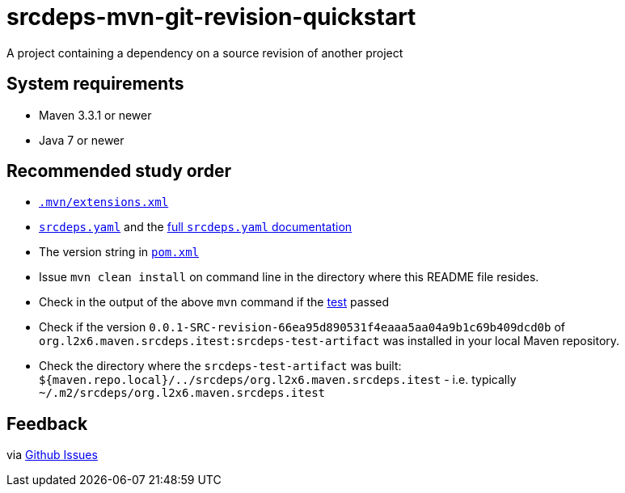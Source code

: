 = srcdeps-mvn-git-revision-quickstart

A project containing a dependency on a source revision of another project

== System requirements

* Maven 3.3.1 or newer
* Java 7 or newer

== Recommended study order

* link:.mvn/extensions.xml[`.mvn/extensions.xml`]
* link:srcdeps.yaml[`srcdeps.yaml`] and the link:../../srcdeps.yaml.adoc[full `srcdeps.yaml` documentation]
* The version string in link:pom.xml#L46[`pom.xml`]
* Issue `mvn clean install` on command line in the directory where this README file resides.
* Check in the output of the above `mvn` command if the
  link:jar/src/test/java/org/l2x6/srcdeps/quickstarts/mvn/git/revision/AppClientTest.java#L26[test] passed
* Check if the version `0.0.1-SRC-revision-66ea95d890531f4eaaa5aa04a9b1c69b409dcd0b` of
  `org.l2x6.maven.srcdeps.itest:srcdeps-test-artifact` was installed in your local Maven repository.
* Check the directory where the `srcdeps-test-artifact` was built:
  `${maven.repo.local}/../srcdeps/org.l2x6.maven.srcdeps.itest` - i.e. typically
  `~/.m2/srcdeps/org.l2x6.maven.srcdeps.itest`

== Feedback

via link:https://github.com/srcdeps/srcdeps/issues[Github Issues]